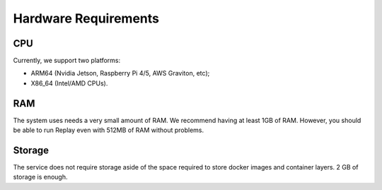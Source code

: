 Hardware Requirements
=====================

CPU
---

Currently, we support two platforms:

- ARM64 (Nvidia Jetson, Raspberry Pi 4/5, AWS Graviton, etc);
- X86_64 (Intel/AMD CPUs).

RAM
---

The system uses needs a very small amount of RAM. We recommend having at least 1GB of RAM. However, you should be able to run Replay even with 512MB of RAM without problems.

Storage
-------

The service does not require storage aside of the space required to store docker images and container layers. 2 GB of storage is enough.
